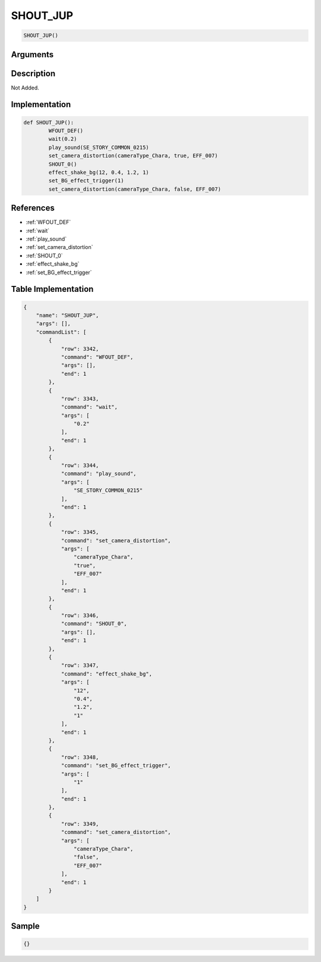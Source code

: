 .. _SHOUT_JUP:

SHOUT_JUP
========================

.. code-block:: text

	SHOUT_JUP()


Arguments
------------


Description
-------------

Not Added.

Implementation
-------------

.. code-block:: python

	def SHOUT_JUP():
		WFOUT_DEF()
		wait(0.2)
		play_sound(SE_STORY_COMMON_0215)
		set_camera_distortion(cameraType_Chara, true, EFF_007)
		SHOUT_0()
		effect_shake_bg(12, 0.4, 1.2, 1)
		set_BG_effect_trigger(1)
		set_camera_distortion(cameraType_Chara, false, EFF_007)

References
-------------
* :ref:`WFOUT_DEF`
* :ref:`wait`
* :ref:`play_sound`
* :ref:`set_camera_distortion`
* :ref:`SHOUT_0`
* :ref:`effect_shake_bg`
* :ref:`set_BG_effect_trigger`

Table Implementation
-------------

.. code-block:: json

	{
	    "name": "SHOUT_JUP",
	    "args": [],
	    "commandList": [
	        {
	            "row": 3342,
	            "command": "WFOUT_DEF",
	            "args": [],
	            "end": 1
	        },
	        {
	            "row": 3343,
	            "command": "wait",
	            "args": [
	                "0.2"
	            ],
	            "end": 1
	        },
	        {
	            "row": 3344,
	            "command": "play_sound",
	            "args": [
	                "SE_STORY_COMMON_0215"
	            ],
	            "end": 1
	        },
	        {
	            "row": 3345,
	            "command": "set_camera_distortion",
	            "args": [
	                "cameraType_Chara",
	                "true",
	                "EFF_007"
	            ],
	            "end": 1
	        },
	        {
	            "row": 3346,
	            "command": "SHOUT_0",
	            "args": [],
	            "end": 1
	        },
	        {
	            "row": 3347,
	            "command": "effect_shake_bg",
	            "args": [
	                "12",
	                "0.4",
	                "1.2",
	                "1"
	            ],
	            "end": 1
	        },
	        {
	            "row": 3348,
	            "command": "set_BG_effect_trigger",
	            "args": [
	                "1"
	            ],
	            "end": 1
	        },
	        {
	            "row": 3349,
	            "command": "set_camera_distortion",
	            "args": [
	                "cameraType_Chara",
	                "false",
	                "EFF_007"
	            ],
	            "end": 1
	        }
	    ]
	}

Sample
-------------

.. code-block:: json

	{}
